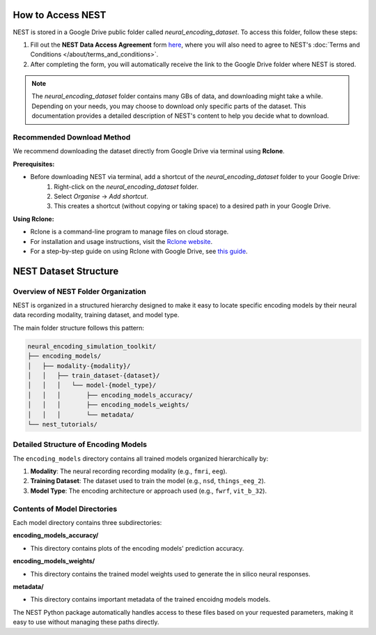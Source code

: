 ====================
How to Access NEST
====================

NEST is stored in a Google Drive public folder called *neural_encoding_dataset*. To access this folder, follow these steps:

1. Fill out the **NEST Data Access Agreement** form `here <https://forms.gle/ZKxEcjBmdYL6zdrg9>`_, where you will also need to agree to NEST's :doc:`Terms and Conditions </about/terms_and_conditions>`.

2. After completing the form, you will automatically receive the link to the Google Drive folder where NEST is stored.

.. note::
   The *neural_encoding_dataset* folder contains many GBs of data, and downloading might take a while. Depending on your needs, you may choose to download only specific parts of the dataset. This documentation provides a detailed description of NEST's content to help you decide what to download.

Recommended Download Method
---------------------------

We recommend downloading the dataset directly from Google Drive via terminal using **Rclone**. 

**Prerequisites:**

* Before downloading NEST via terminal, add a shortcut of the *neural_encoding_dataset* folder to your Google Drive:
   1. Right-click on the *neural_encoding_dataset* folder.
   2. Select *Organise* → *Add shortcut*.
   3. This creates a shortcut (without copying or taking space) to a desired path in your Google Drive.

**Using Rclone:**

* Rclone is a command-line program to manage files on cloud storage.
* For installation and usage instructions, visit the `Rclone website <https://rclone.org/>`_.
* For a step-by-step guide on using Rclone with Google Drive, see `this guide <https://noisyneuron.github.io/nyu-hpc/transfer.html>`_.


============================
NEST Dataset Structure
============================

Overview of NEST Folder Organization
------------------------------------

NEST is organized in a structured hierarchy designed to make it easy to locate specific encoding models by their neural data recording modality, training dataset, and model type.

The main folder structure follows this pattern:

.. code-block:: text

    neural_encoding_simulation_toolkit/
    ├── encoding_models/
    │   ├── modality-{modality}/
    │   │   ├── train_dataset-{dataset}/
    │   │   │   └── model-{model_type}/
    │   │   │       ├── encoding_models_accuracy/
    │   │   │       ├── encoding_models_weights/
    │   │   │       └── metadata/
    └── nest_tutorials/

Detailed Structure of Encoding Models
-------------------------------------

The ``encoding_models`` directory contains all trained models organized hierarchically by:

1. **Modality**: The neural recording recording modality (e.g., ``fmri``, ``eeg``).
2. **Training Dataset**: The dataset used to train the model (e.g., ``nsd``, ``things_eeg_2``).
3. **Model Type**: The encoding architecture or approach used (e.g., ``fwrf``, ``vit_b_32``).



Contents of Model Directories
----------------------------

Each model directory contains three subdirectories:

**encoding_models_accuracy/**

* This directory contains plots of the encoding models' prediction accuracy.

**encoding_models_weights/**

* This directory contains the trained model weights used to generate the in silico neural responses.

**metadata/**

* This directory contains important metadata of the trained encoidng models models.

The NEST Python package automatically handles access to these files based on your requested parameters, making it easy to use without managing these paths directly.
